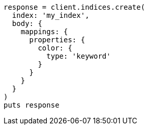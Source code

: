 [source, ruby]
----
response = client.indices.create(
  index: 'my_index',
  body: {
    mappings: {
      properties: {
        color: {
          type: 'keyword'
        }
      }
    }
  }
)
puts response
----
